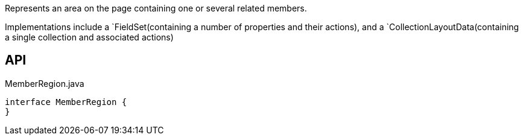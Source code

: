 :Notice: Licensed to the Apache Software Foundation (ASF) under one or more contributor license agreements. See the NOTICE file distributed with this work for additional information regarding copyright ownership. The ASF licenses this file to you under the Apache License, Version 2.0 (the "License"); you may not use this file except in compliance with the License. You may obtain a copy of the License at. http://www.apache.org/licenses/LICENSE-2.0 . Unless required by applicable law or agreed to in writing, software distributed under the License is distributed on an "AS IS" BASIS, WITHOUT WARRANTIES OR  CONDITIONS OF ANY KIND, either express or implied. See the License for the specific language governing permissions and limitations under the License.

Represents an area on the page containing one or several related members.

Implementations include a `FieldSet(containing a number of properties and their actions), and a `CollectionLayoutData(containing a single collection and associated actions)

== API

.MemberRegion.java
[source,java]
----
interface MemberRegion {
}
----

